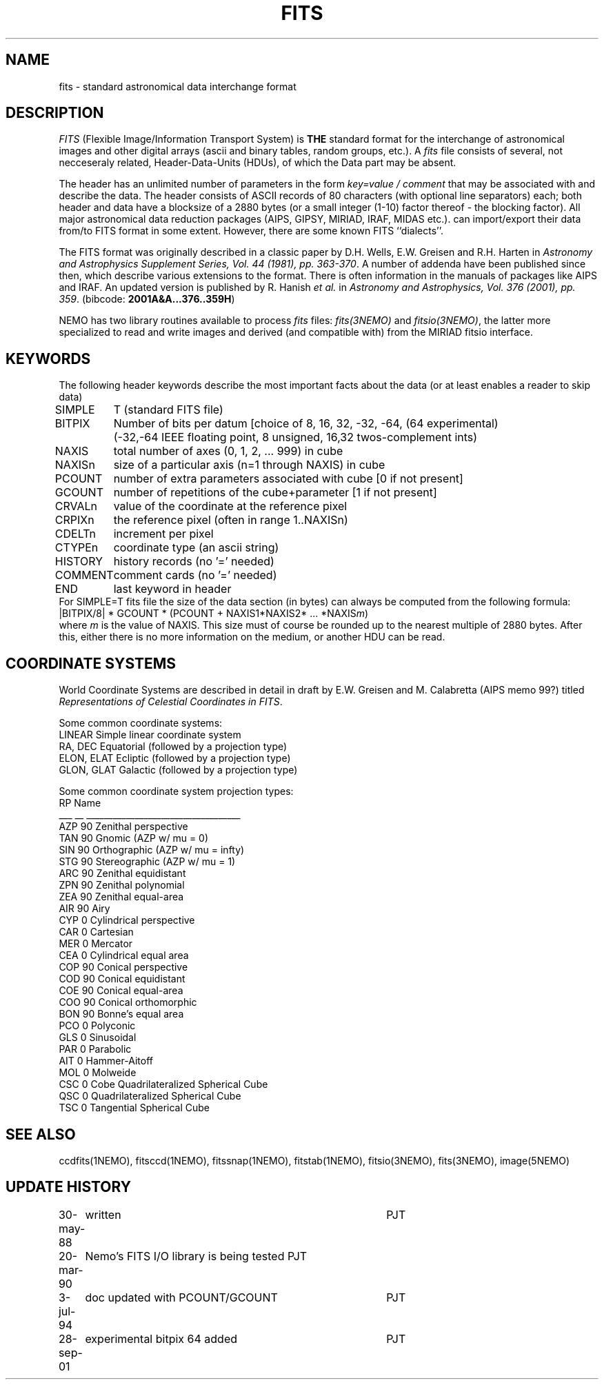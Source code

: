 .TH FITS 5NEMO "29 September 2001"
.SH NAME
fits \- standard astronomical data interchange format 
.SH DESCRIPTION
\fIFITS\fP (Flexible Image/Information Transport System)
is \fBTHE\fP standard format for the interchange
of astronomical images and other digital arrays (ascii and binary 
tables, random groups, etc.).
A \fIfits\fP file consists of several, not necceseraly related,
Header-Data-Units (HDUs), of which the Data part may be absent.
.PP
The header has an unlimited number of parameters in the form
\fIkey=value / comment\fP that may be associated with 
and describe the data. The header consists of 
ASCII records of 80 characters (with optional line separators) each; 
both header and data have a blocksize of a 2880 bytes (or a small integer (1-10)
factor thereof - the blocking factor). All major astronomical
data reduction packages (AIPS, GIPSY, MIRIAD, IRAF, MIDAS etc.).
can import/export their data from/to FITS format in some extent. 
However, there are some known FITS ``dialects''.
.PP
The FITS format was originally described in a classic paper 
by D.H. Wells, E.W. Greisen and R.H. Harten in 
\fIAstronomy and Astrophysics Supplement Series, Vol. 44 (1981), pp. 363-370\fP.
A number of addenda have been published since then, which describe
various extensions to the format. There is often information
in the manuals of packages like AIPS and IRAF. An updated version
is published by
R. Hanish \fIet al.\fP in 
\fIAstronomy and Astrophysics, Vol. 376 (2001), pp. 359\fP.
(bibcode: \fB2001A&A...376..359H\fP)
.PP
NEMO has two library routines available to process \fIfits\fP
files: \fIfits(3NEMO)\fP and \fIfitsio(3NEMO)\fP, the latter
more specialized to read and write images and derived (and compatible
with) from the MIRIAD fitsio interface.
.SH KEYWORDS
The following header keywords describe the most important
facts about the data (or at least enables a reader to skip data)
.nf
.ta +1i
SIMPLE	T (standard FITS file)
BITPIX	Number of bits per datum [choice of 8, 16, 32, -32, -64, (64 experimental)
	(-32,-64 IEEE floating point, 8 unsigned, 16,32 twos-complement ints)
NAXIS	total number of axes (0, 1, 2, ... 999) in cube
NAXISn	size of a particular axis (n=1 through NAXIS) in cube
PCOUNT	number of extra parameters associated with cube [0 if not present]
GCOUNT	number of repetitions of the cube+parameter [1 if not present]
.PP
CRVALn	value of the coordinate at the reference pixel
CRPIXn	the reference pixel (often in range 1..NAXISn)
CDELTn	increment per pixel
CTYPEn	coordinate type (an ascii string)
.PP
HISTORY  	history records (no '=' needed)
COMMENT  	comment cards (no '=' needed)
.PP
END  	last keyword in header
.fi
For SIMPLE=T fits file the size of the data section (in bytes) 
can always be computed from the following formula:
.nf
        |BITPIX/8| * GCOUNT * (PCOUNT + NAXIS1*NAXIS2* ... *NAXIS\fIm\fP)  
.fi
where \fIm\fP is the value of NAXIS. This size must of course be rounded
up to the nearest multiple of 2880 bytes. After this, either there is no
more information on the medium, or another HDU can be read.
.SH COORDINATE SYSTEMS
World Coordinate Systems are described in detail in
draft by E.W. Greisen and M. Calabretta (AIPS memo 99?) titled
\fIRepresentations of Celestial Coordinates in FITS\fP.
.PP
Some common coordinate systems:
.nf
LINEAR          Simple linear coordinate system
RA, DEC         Equatorial  (followed by a projection type)
ELON, ELAT      Ecliptic  (followed by a projection type)
GLON, GLAT      Galactic (followed by a projection type)
.fi
.PP
Some common coordinate system projection types:
.nf
    RP  Name
___ __  ___________________________________
AZP 90  Zenithal perspective                
TAN 90  Gnomic (AZP w/ mu = 0)             
SIN 90  Orthographic (AZP w/ mu = infty)  
STG 90  Stereographic (AZP w/ mu = 1)      
ARC 90  Zenithal equidistant                 
ZPN 90  Zenithal polynomial                 
ZEA 90  Zenithal equal-area                  
AIR 90  Airy                                
CYP  0  Cylindrical perspective             
CAR  0  Cartesian                            
MER  0  Mercator                             
CEA  0  Cylindrical equal area              
COP 90  Conical perspective                 
COD 90  Conical equidistant                 
COE 90  Conical equal-area                  
COO 90  Conical orthomorphic                
BON 90  Bonne's equal area                  
PCO  0  Polyconic                            
GLS  0  Sinusoidal                           
PAR  0  Parabolic                            
AIT  0  Hammer-Aitoff                        
MOL  0  Molweide                             
CSC  0  Cobe Quadrilateralized Spherical Cube  
QSC  0  Quadrilateralized Spherical Cube     
TSC  0  Tangential Spherical Cube           
.fi
.SH SEE ALSO
ccdfits(1NEMO), fitsccd(1NEMO), fitssnap(1NEMO), fitstab(1NEMO),
fitsio(3NEMO), fits(3NEMO), image(5NEMO)
.SH "UPDATE HISTORY"
.nf
.ta +1.0i +4.0i
30-may-88	written  	PJT
20-mar-90	Nemo's FITS I/O library is being tested  	PJT
3-jul-94	doc updated with PCOUNT/GCOUNT	PJT
28-sep-01	experimental bitpix 64 added	PJT
.fi
